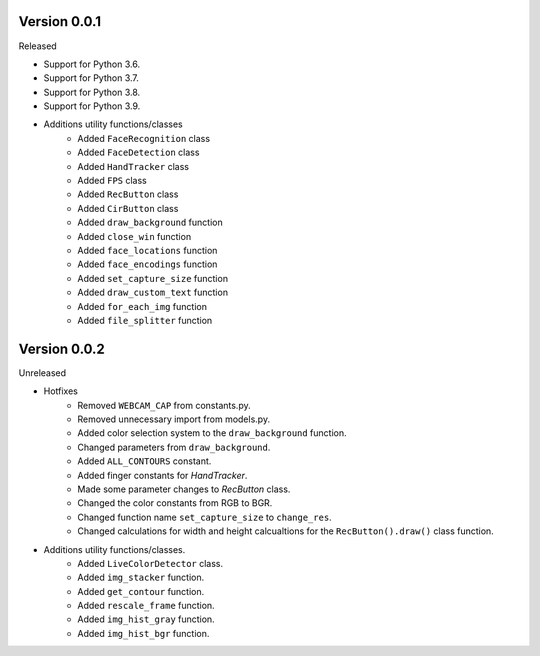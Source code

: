 Version 0.0.1
-------------

Released

-   Support for Python 3.6.
-   Support for Python 3.7.
-   Support for Python 3.8.
-   Support for Python 3.9.

- Additions utility functions/classes
    -   Added ``FaceRecognition`` class
    -   Added ``FaceDetection`` class
    -   Added ``HandTracker`` class
    -   Added ``FPS`` class
    -   Added ``RecButton`` class
    -   Added ``CirButton`` class
    -   Added ``draw_background`` function
    -   Added ``close_win`` function
    -   Added ``face_locations`` function
    -   Added ``face_encodings`` function
    -   Added ``set_capture_size`` function
    -   Added ``draw_custom_text`` function
    -   Added ``for_each_img`` function
    -   Added ``file_splitter`` function

Version 0.0.2
-------------

Unreleased

- Hotfixes
    - Removed ``WEBCAM_CAP`` from constants.py.
    - Removed unnecessary import from models.py.
    - Added color selection system to the ``draw_background`` function.
    - Changed parameters from ``draw_background``.
    - Added ``ALL_CONTOURS`` constant.
    - Added finger constants for `HandTracker`.
    - Made some parameter changes to `RecButton` class.
    - Changed the color constants from RGB to BGR.
    - Changed function name ``set_capture_size`` to ``change_res``.
    - Changed calculations for width and height calcualtions for the ``RecButton().draw()`` class function.

- Additions utility functions/classes.
    - Added ``LiveColorDetector`` class.
    - Added ``img_stacker`` function.
    - Added ``get_contour`` function.
    - Added ``rescale_frame`` function.
    - Added ``img_hist_gray`` function.
    - Added ``img_hist_bgr`` function.



